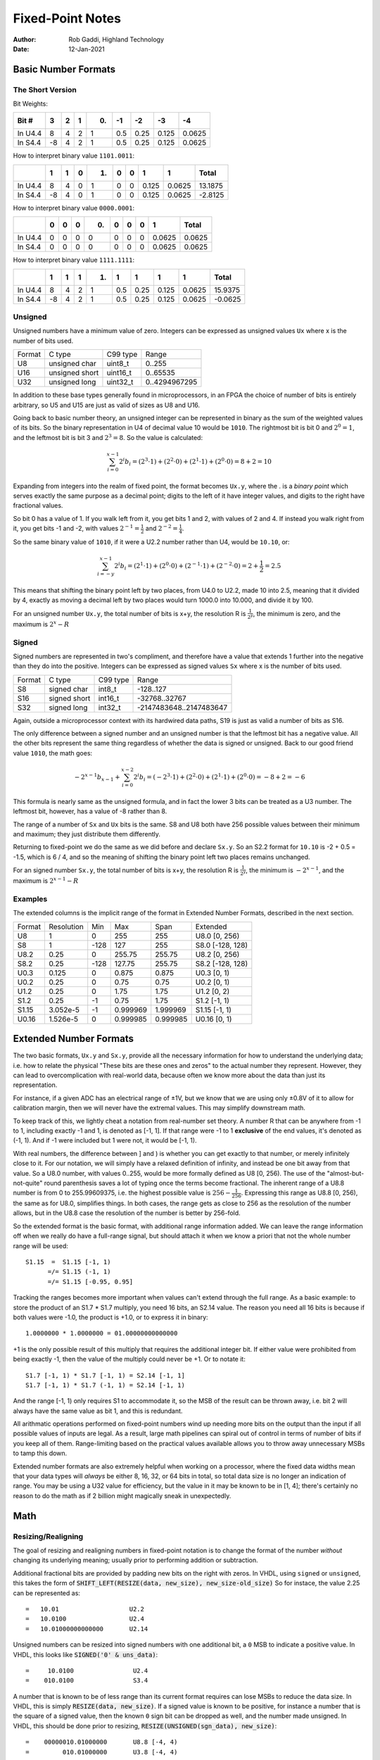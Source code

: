 =================
Fixed-Point Notes
=================

:Author: Rob Gaddi, Highland Technology
:Date: 12-Jan-2021

Basic Number Formats
====================

The Short Version
-----------------

Bit Weights:

+---------+----+---+---+---+-----+------+-------+--------+
| Bit #   |  3 | 2 | 1 | 0.| -1  |  -2  |  -3   |  -4    |
+=========+====+===+===+===+=====+======+=======+========+
| In U4.4 | 8  | 4 | 2 | 1 | 0.5 | 0.25 | 0.125 | 0.0625 |
+---------+----+---+---+---+-----+------+-------+--------+
| In S4.4 | -8 | 4 | 2 | 1 | 0.5 | 0.25 | 0.125 | 0.0625 |
+---------+----+---+---+---+-----+------+-------+--------+

How to interpret binary value ``1101.0011``:

+-----------+----+---+---+----+-----+------+-------+--------+---------+
|           |  1 | 1 | 0 | 1. | 0   | 0    | 1     | 1      | Total   |
+===========+====+===+===+====+=====+======+=======+========+=========+
| In U4.4   | 8  | 4 | 0 | 1  | 0   | 0    | 0.125 | 0.0625 | 13.1875 |
+-----------+----+---+---+----+-----+------+-------+--------+---------+
| In S4.4   | -8 | 4 | 0 | 1  | 0   | 0    | 0.125 | 0.0625 | -2.8125 |
+-----------+----+---+---+----+-----+------+-------+--------+---------+

How to interpret binary value ``0000.0001``:

+-----------+----+---+---+----+-----+------+---+--------+---------+
|           |  0 | 0 | 0 | 0. | 0   | 0    | 0 | 1      | Total   |
+===========+====+===+===+====+=====+======+===+========+=========+
| In U4.4   | 0  | 0 | 0 | 0  | 0   | 0    | 0 | 0.0625 | 0.0625  |
+-----------+----+---+---+----+-----+------+---+--------+---------+
| In S4.4   | 0  | 0 | 0 | 0  | 0   | 0    | 0 | 0.0625 | 0.0625  |
+-----------+----+---+---+----+-----+------+---+--------+---------+

How to interpret binary value ``1111.1111``:

+-----------+----+---+---+----+-----+------+-------+--------+---------+
|           |  1 | 1 | 1 | 1. | 1   | 1    | 1     | 1      | Total   |
+===========+====+===+===+====+=====+======+=======+========+=========+
| In U4.4   | 8  | 4 | 2 | 1  | 0.5 | 0.25 | 0.125 | 0.0625 | 15.9375 |
+-----------+----+---+---+----+-----+------+-------+--------+---------+
| In S4.4   | -8 | 4 | 2 | 1  | 0.5 | 0.25 | 0.125 | 0.0625 | -0.0625 |
+-----------+----+---+---+----+-----+------+-------+--------+---------+

Unsigned
--------

Unsigned numbers have a minimum value of zero.  Integers can be expressed
as unsigned values ``Ux`` where x is the number of bits used.

======      ==============  ========    =============
Format      C type          C99 type    Range
------      --------------  --------    -------------
U8          unsigned char   uint8_t     0..255
U16         unsigned short  uint16_t    0..65535
U32         unsigned long   uint32_t    0..4294967295
======      ==============  ========    =============

In addition to these base types generally found in microprocessors, in an FPGA
the choice of number of bits is entirely arbitrary, so U5 and U15 are just as
valid of sizes as U8 and U16.

Going back to basic number theory, an unsigned integer can be represented in 
binary as the sum of the weighted values of its bits.  So the binary
representation in U4 of decimal value 10 would be ``1010``.  The rightmost bit
is bit 0 and :math:`2^0=1`, and the leftmost bit is bit 3 and :math:`2^3=8`.
So the value is calculated:

.. math::

    \sum_{i=0}^{x-1}{2^i b_i}
        = (2^3 \cdot 1) + (2^2 \cdot 0 ) + (2^1 \cdot 1) + (2^0 \cdot 0)
        = 8 + 2 = 10

Expanding from integers into the realm of fixed point, the format becomes
``Ux.y``, where the . is a *binary point* which serves exactly the same purpose
as a decimal point; digits to the left of it have integer values, and digits
to the right have fractional values.

So bit 0 has a value of 1.  If you walk left from it, you get bits 1 and 2, with
values of 2 and 4.  If instead you walk right from it, you get bits -1 and -2,
with values :math:`2^{-1}=\frac{1}{2}` and :math:`2^{-2}=\frac{1}{4}`.

So the same binary value of ``1010``, if it were a U2.2 number rather than U4,
would be ``10.10``, or:

.. math::

    \sum_{i=-y}^{x-1}{2^i b_i}
        = (2^1 \cdot 1) + (2^0 \cdot 0 ) + (2^{-1} \cdot 1) + (2^{-2} \cdot 0)
        = 2 + \frac{1}{2} = 2.5

This means that shifting the binary point left by two places, from U4.0 to
U2.2, made 10 into 2.5, meaning that it divided by 4, exactly as moving a
decimal left by two places would turn 1000.0 into 10.000, and divide it by 100.

For an unsigned number ``Ux.y``, the total number of bits is x+y, the
resolution  R is :math:`\frac{1}{2^y}`, the minimum is zero, and the maximum is
:math:`2^x - R`

Signed
------

Signed numbers are represented in two's compliment, and therefore have a value 
that extends 1 further into the negative than they do into the positive. 
Integers can be expressed as signed values ``Sx`` where x is the number of bits 
used.

======      ==============  ========    =======================
Format      C type          C99 type    Range
------      --------------  --------    -----------------------
S8          signed char     int8_t      -128..127
S16         signed short    int16_t     -32768..32767
S32         signed long     int32_t     -2147483648..2147483647
======      ==============  ========    =======================

Again, outside a microprocessor context with its hardwired data paths, S19 is
just as valid a number of bits as S16.

The only difference between a signed number and an unsigned number is that the
leftmost bit has a negative value.  All the other bits represent the same thing
regardless of whether the data is signed or unsigned.  Back to our good friend
value ``1010``, the math goes:

.. math::

    {-2^{x-1} b_{x-1}} + \sum_{i=0}^{x-2}{2^i b_i}
        = (-2^3 \cdot 1) + (2^2 \cdot 0 ) + (2^1 \cdot 1) + (2^0 \cdot 0)
        = -8 + 2 = -6
        
This formula is nearly same as the unsigned formula, and in fact the lower 3
bits can be treated as a U3 number.  The leftmost bit, however, has a value of
-8 rather than 8.

The range of a number of ``Sx`` and ``Ux`` bits is the same.  S8 and U8 both
have 256 possible values between their minimum and maximum; they just distribute
them differently.

Returning to fixed-point we do the same as we did before and declare ``Sx.y``.
So an S2.2 format for ``10.10`` is -2 + 0.5 = -1.5, which is 6 / 4, and so
the meaning of shifting the binary point left two places remains unchanged.

For an signed number ``Sx.y``, the total number of bits is x+y, the
resolution R is :math:`\frac{1}{2^y}`, the minimum is :math:`-2^{x-1}`,
and the maximum is :math:`2^{x-1} - R`

Examples
--------

The extended columns is the implicit range of the format in
Extended Number Formats, described in the next section.

=======     ============    =====   ========    =========   ====================
Format      Resolution      Min     Max         Span        Extended
-------     ------------    -----   --------    ---------   --------------------
U8          1               0       255         255         U8.0 [0, 256)
S8          1               -128    127         255         S8.0 [-128, 128)
U8.2        0.25            0       255.75      255.75      U8.2 [0, 256)
S8.2        0.25            -128    127.75      255.75      S8.2 [-128, 128)
U0.3        0.125           0       0.875       0.875       U0.3 [0, 1)
U0.2        0.25            0       0.75        0.75        U0.2 [0, 1)
U1.2        0.25            0       1.75        1.75        U1.2 [0, 2)
S1.2        0.25            -1      0.75        1.75        S1.2 [-1, 1)
S1.15       3.052e-5        -1      0.999969    1.999969    S1.15 [-1, 1)
U0.16       1.526e-5        0       0.999985    0.999985    U0.16 [0, 1)
=======     ============    =====   ========    =========   ====================

Extended Number Formats
=======================

The two basic formats, ``Ux.y`` and ``Sx.y``, provide all the necessary 
information for how to understand the underlying data; i.e. how to relate the 
physical "These bits are these ones and zeros" to the actual number 
they represent.  However, they can lead to overcomplication with real-world
data, because often we know more about the data than just its representation.

For instance, if a given ADC has an electrical range of ±1V, but we know that
we are using only ±0.8V of it to allow for calibration margin, then we will
never have the extremal values.  This may simplify downstream math.

To keep track of this, we lightly cheat a notation from real-number set theory. 
A number R that can be anywhere from -1 to 1, including exactly -1 and 1, is 
denoted as [-1, 1].  If that range were -1 to 1 **exclusive** of the end 
values, it's denoted as (-1, 1).  And if -1 were included but 1 were not, it 
would be [-1, 1).

With real numbers, the difference between ] and ) is whether you can get 
exactly to that number, or merely infinitely close to it.  For our notation, we 
will simply have a relaxed definition of infinity, and instead be one bit away 
from that value.  So a U8.0 number, with values 0..255, would be more formally 
defined as U8 [0, 256).  The use of the "almost-but-not-quite" round 
parenthesis saves a lot of typing once the terms become fractional.  The 
inherent range of a U8.8 number is from 0 to 255.99609375, i.e. the highest 
possible value is :math:`256 - \frac{1}{256}`.  Expressing this range as
U8.8 [0, 256), the same as for U8.0, simplifies things.  In both cases, the
range gets as close to 256 as the resolution of the number allows, but in the
U8.8 case the resolution of the number is better by 256-fold.

So the extended format is the basic format, with additional range information
added.  We can leave the range information off when we really do have a full-range
signal, but should attach it when we know a priori that not the whole number 
range will be used::

    S1.15  =  S1.15 [-1, 1)
          =/= S1.15 (-1, 1)
          =/= S1.15 [-0.95, 0.95]

Tracking the ranges becomes more important when values can't extend through
the full range.  As a basic example: to store the product of an S1.7 * S1.7 
multiply, you need 16 bits, an S2.14 value.  The reason you need all 16 bits
is because if both values were -1.0, the product is +1.0, or to express it in
binary::

    1.0000000 * 1.0000000 = 01.00000000000000
    
+1 is the only possible result of this multiply that requires the additional 
integer bit.  If either value were prohibited from being exactly -1, then the 
value of the multiply could never be +1.  Or to notate it::

    S1.7 [-1, 1) * S1.7 [-1, 1) = S2.14 [-1, 1]
    S1.7 [-1, 1) * S1.7 (-1, 1) = S2.14 [-1, 1)
    
And the range [-1, 1) only requires S1 to accommodate it, so the MSB of the
result can be thrown away, i.e. bit 2 will always have the same value as bit 1,
and this is redundant.

All arithmatic operations performed on fixed-point numbers wind up needing more 
bits on the output than the input if all possible values of inputs are legal. 
As a result, large math pipelines can spiral out of control in terms of number 
of bits if you keep all of them.  Range-limiting based on the practical values 
available allows you to throw away unnecessary MSBs to tamp this down.

Extended number formats are also extremely helpful when working on a processor,
where the fixed data widths mean that your data types will *always* be either
8, 16, 32, or 64 bits in total, so total data size is no longer an indication
of range.  You may be using a U32 value for efficiency, but the value in it
may be known to be in [1, 4]; there's certainly no reason to do the math as if
2 billion might magically sneak in unexpectedly.

Math
====

Resizing/Realigning
-------------------

The goal of resizing and realigning numbers in fixed-point notation is to change
the format of the number *without* changing its underlying meaning; usually prior
to performing addition or subtraction.

Additional fractional bits are provided by padding new bits on the right with 
zeros.  In VHDL, using ``signed`` or ``unsigned``, this takes the form of 
:code:`SHIFT_LEFT(RESIZE(data, new_size), new_size-old_size)` So for instace, 
the value 2.25 can be represented as::

    =   10.01                   U2.2
    =   10.0100                 U2.4
    =   10.01000000000000       U2.14

Unsigned numbers can be resized into signed numbers with one additional bit,
a ``0`` MSB to indicate a positive value.  In VHDL, this looks like
:code:`SIGNED('0' & uns_data)`::

    =     10.0100                U2.4
    =    010.0100                S3.4

A number that is known to be of less range than its current format requires can 
lose MSBs to reduce the data size.  In VHDL, this is simply
:code:`RESIZE(data, new_size)`.  If a signed value is known to be positive, 
for instance a number that is the square of a signed value, then the known 
``0`` sign bit can be dropped as well, and the number made unsigned.  In VHDL,
this should be done prior to resizing, :code:`RESIZE(UNSIGNED(sgn_data), new_size)`::

    =    00000010.01000000       U8.8 [-4, 4)
    =         010.01000000       U3.8 [-4, 4)
             
    =    0010.0100               S4.4 [0, 4)
    =      10.0100               U2.4 [0, 4)

Addition/Subtraction
--------------------

Addition and subtraction with fixed-point numbers requires that the numbers
first be aligned to have the same number of fractional bits, by right-extending
the one with fewer fractional bits::

    =        10.01      U2.2    NOT LIKE THIS
    = +  010110         U6.0
    = ------------
    
    =        10.01      U2.2    LIKE THIS
    = +  010110.00      U6.2
    = ------------
    =    011000.01
    
As such, the total number of fractional bits is the larger of the of fractional 
bits of either operand.  The total number of integer bits required is 1 more 
than the larger of the of the integer bits of either operand, to allow for 
overflow.  If the numbers are range-limited such that they cannot overflow to 
the next bit, this may not be necessary::

    =        10.01      U2.2    [0, 4)
    = +  111110.00      U6.2    [0, 64)
    = ---------------------------------
    =   1000000.01      U7.2    [0, 68)
    
    =        10.01      U2.2    [0, 4)
    = +  010110.00      U6.2    [0, 60)
    = ---------------------------------
    =    011000.01      U6.2    [0, 64)

In VHDL, performing addition or subtraction in a way that extends the sum by 
one bit requires that at least one operand be resized to the larger size before 
the operation, such as :code:`y := RESIZE(a, y'length) + b`

The rules are the same for two signed operands as they are for two unsigned 
operands.  When mixing signed and unsigned operands, the easiest thing to do is 
usually to extend the unsigned operand by 1 MSB to a signed.  Use of extended 
format ranges is **extremely** helpful in resolving the final result to fewer 
bits.

Multiplication
--------------

Multiplication of fixed-point numbers produces a product with as many total
bits as the operands.  Particularly, the product will have as many integer bits
as the total of both operands, and as many fractional bits as the total of
both operands::

    =        10.01      U2.2    [0, 4)
    = *  111110.10      U6.2    [0, 64)
    = ---------------------------------
    =  10001100.1010    U8.4    [0, 256)
    
This holds true for unsigned * unsigned, signed * signed, and unsigned * 
signed.  Note that if performing this math on the dedicated multipliers in an 
FPGA, the hardware usually requires that both operands be signed; as a result 
the available data width is 1 bit fewer with an unsigned operand, to allow for 
a '0' pad on the MSB.

Squaring is a special case of multiplication that will always produce a positive
result, even with a signed input.  As such, for a signed input, the MSB of the
output can be discarded::

    =        10.01      S2.2    [-2, 2)
    = *      10.01      S2.2    [-2, 2)
    = ---------------------------------
    =      0011.0001    S4.4    [0, 4]
    =       011.0001    U3.4    [0, 4]

This is another situation in which range limiting really shines; as just 
eliminating the single value of exactly -2 gets rid of another bit::

    =        10.01      S2.2    (-2, 2)
    = *      10.01      S2.2    (-2, 2)
    = ---------------------------------
    =      0011.0001    S4.4    [0, 4)
    =        11.0001    U2.4    [0, 4)


Summary
-------

==========  =====   ===========     =================================
Op 1        Oper    Op 2            Result
----------  -----   -----------     ---------------------------------
``Uax.ay``   +/-    ``Ubx.by``      ``U(1+max(ax, bx)).(max(ay.by))``
``Sax.ay``   +/-    ``Sbx.by``      ``S(1+max(ax, bx)).(max(ay.by))``
``Sax.ay``    *     ``Sbx.by``      ``S(ax+bx).(ay+by)``
``Sax.ay``    *     ``Ubx.by``      ``S(ax+bx).(ay+by)``
``Uax.ay``    *     ``Ubx.by``      ``U(ax+bx).(ay+by)``
==========  ======  ===========     =================================

